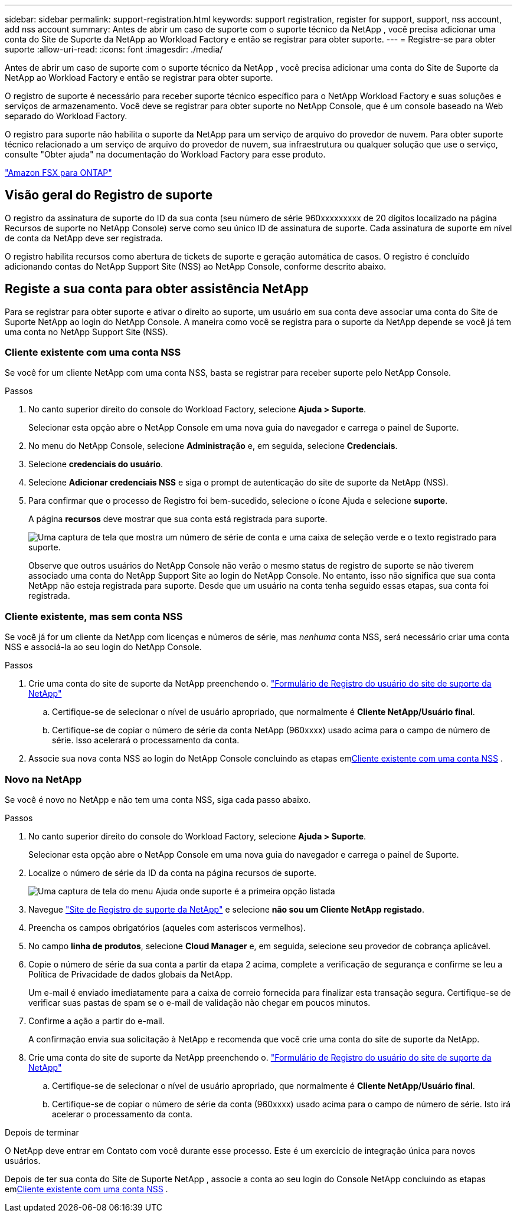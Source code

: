 ---
sidebar: sidebar 
permalink: support-registration.html 
keywords: support registration, register for support, support, nss account, add nss account 
summary: Antes de abrir um caso de suporte com o suporte técnico da NetApp , você precisa adicionar uma conta do Site de Suporte da NetApp ao Workload Factory e então se registrar para obter suporte. 
---
= Registre-se para obter suporte
:allow-uri-read: 
:icons: font
:imagesdir: ./media/


[role="lead"]
Antes de abrir um caso de suporte com o suporte técnico da NetApp , você precisa adicionar uma conta do Site de Suporte da NetApp ao Workload Factory e então se registrar para obter suporte.

O registro de suporte é necessário para receber suporte técnico específico para o NetApp Workload Factory e suas soluções e serviços de armazenamento. Você deve se registrar para obter suporte no NetApp Console, que é um console baseado na Web separado do Workload Factory.

O registro para suporte não habilita o suporte da NetApp para um serviço de arquivo do provedor de nuvem. Para obter suporte técnico relacionado a um serviço de arquivo do provedor de nuvem, sua infraestrutura ou qualquer solução que use o serviço, consulte "Obter ajuda" na documentação do Workload Factory para esse produto.

link:https://docs.netapp.com/us-en/storage-management-fsx-ontap/start/concept-fsx-aws.html#getting-help["Amazon FSX para ONTAP"^]



== Visão geral do Registro de suporte

O registro da assinatura de suporte do ID da sua conta (seu número de série 960xxxxxxxxx de 20 dígitos localizado na página Recursos de suporte no NetApp Console) serve como seu único ID de assinatura de suporte. Cada assinatura de suporte em nível de conta da NetApp deve ser registrada.

O registro habilita recursos como abertura de tickets de suporte e geração automática de casos. O registro é concluído adicionando contas do NetApp Support Site (NSS) ao NetApp Console, conforme descrito abaixo.



== Registe a sua conta para obter assistência NetApp

Para se registrar para obter suporte e ativar o direito ao suporte, um usuário em sua conta deve associar uma conta do Site de Suporte NetApp ao login do NetApp Console. A maneira como você se registra para o suporte da NetApp depende se você já tem uma conta no NetApp Support Site (NSS).



=== Cliente existente com uma conta NSS

Se você for um cliente NetApp com uma conta NSS, basta se registrar para receber suporte pelo NetApp Console.

.Passos
. No canto superior direito do console do Workload Factory, selecione *Ajuda > Suporte*.
+
Selecionar esta opção abre o NetApp Console em uma nova guia do navegador e carrega o painel de Suporte.

. No menu do NetApp Console, selecione *Administração* e, em seguida, selecione *Credenciais*.
. Selecione *credenciais do usuário*.
. Selecione *Adicionar credenciais NSS* e siga o prompt de autenticação do site de suporte da NetApp (NSS).
. Para confirmar que o processo de Registro foi bem-sucedido, selecione o ícone Ajuda e selecione *suporte*.
+
A página *recursos* deve mostrar que sua conta está registrada para suporte.

+
image:https://raw.githubusercontent.com/NetAppDocs/workload-family/main/media/screenshot-support-registration.png["Uma captura de tela que mostra um número de série de conta e uma caixa de seleção verde e o texto registrado para suporte."]

+
Observe que outros usuários do NetApp Console não verão o mesmo status de registro de suporte se não tiverem associado uma conta do NetApp Support Site ao login do NetApp Console. No entanto, isso não significa que sua conta NetApp não esteja registrada para suporte. Desde que um usuário na conta tenha seguido essas etapas, sua conta foi registrada.





=== Cliente existente, mas sem conta NSS

Se você já for um cliente da NetApp com licenças e números de série, mas _nenhuma_ conta NSS, será necessário criar uma conta NSS e associá-la ao seu login do NetApp Console.

.Passos
. Crie uma conta do site de suporte da NetApp preenchendo o. https://mysupport.netapp.com/site/user/registration["Formulário de Registro do usuário do site de suporte da NetApp"^]
+
.. Certifique-se de selecionar o nível de usuário apropriado, que normalmente é *Cliente NetApp/Usuário final*.
.. Certifique-se de copiar o número de série da conta NetApp (960xxxx) usado acima para o campo de número de série. Isso acelerará o processamento da conta.


. Associe sua nova conta NSS ao login do NetApp Console concluindo as etapas em<<Cliente existente com uma conta NSS>> .




=== Novo na NetApp

Se você é novo no NetApp e não tem uma conta NSS, siga cada passo abaixo.

.Passos
. No canto superior direito do console do Workload Factory, selecione *Ajuda > Suporte*.
+
Selecionar esta opção abre o NetApp Console em uma nova guia do navegador e carrega o painel de Suporte.

. Localize o número de série da ID da conta na página recursos de suporte.
+
image:https://raw.githubusercontent.com/NetAppDocs/workload-family/main/media/screenshot-serial-number.png["Uma captura de tela do menu Ajuda onde suporte é a primeira opção listada"]

. Navegue https://register.netapp.com["Site de Registro de suporte da NetApp"^] e selecione *não sou um Cliente NetApp registado*.
. Preencha os campos obrigatórios (aqueles com asteriscos vermelhos).
. No campo *linha de produtos*, selecione *Cloud Manager* e, em seguida, selecione seu provedor de cobrança aplicável.
. Copie o número de série da sua conta a partir da etapa 2 acima, complete a verificação de segurança e confirme se leu a Política de Privacidade de dados globais da NetApp.
+
Um e-mail é enviado imediatamente para a caixa de correio fornecida para finalizar esta transação segura. Certifique-se de verificar suas pastas de spam se o e-mail de validação não chegar em poucos minutos.

. Confirme a ação a partir do e-mail.
+
A confirmação envia sua solicitação à NetApp e recomenda que você crie uma conta do site de suporte da NetApp.

. Crie uma conta do site de suporte da NetApp preenchendo o. https://mysupport.netapp.com/site/user/registration["Formulário de Registro do usuário do site de suporte da NetApp"^]
+
.. Certifique-se de selecionar o nível de usuário apropriado, que normalmente é *Cliente NetApp/Usuário final*.
.. Certifique-se de copiar o número de série da conta (960xxxx) usado acima para o campo de número de série. Isto irá acelerar o processamento da conta.




.Depois de terminar
O NetApp deve entrar em Contato com você durante esse processo. Este é um exercício de integração única para novos usuários.

Depois de ter sua conta do Site de Suporte NetApp , associe a conta ao seu login do Console NetApp concluindo as etapas em<<Cliente existente com uma conta NSS>> .

